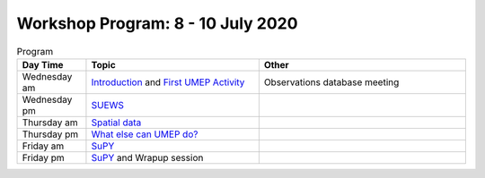 Workshop Program: 8 - 10 July 2020 
-------------------------



.. list-table:: We will meet at these times each day on Teams
   :header-rows: 1 
   :widths: 20, 20, 20, 20

  * - 
   - UK
   - DE
   - GR
  * - am 
  - 8:00
  - 9:00
  -  10:00
  * - pm 
  - 12:30
  - 13:30
  - 14:30


.. list-table:: Program
   :header-rows: 1 
   :widths: 20, 50, 60

   * - Day Time
     - Topic
     - Other
   * - Wednesday am
     - `Introduction <Intro1>`_ and `First UMEP Activity <FirstUMEPActivity>`__
     - Observations database meeting
   * - Wednesday pm
     - `SUEWS <LocalScale/SUEWS>`_
     -
   * - Thursday am
     - `Spatial data <GettingData/GettingData>`__
     -
   * - Thursday pm
     - `What else can UMEP do? <WhatElse/WhatElseCanUMEP>`_
     -
   * - Friday am
     - `SuPY <SUPY/SuPy>`_
     -
   * - Friday pm
     - `SuPY <SUPY/SuPy>`_ and Wrapup session
     - 
 


